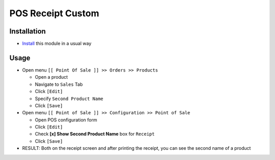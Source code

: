 ====================
 POS Receipt Custom
====================

Installation
============

* `Install <https://odoo-development.readthedocs.io/en/latest/odoo/usage/install-module.html>`__ this module in a usual way

Usage
=====

* Open menu ``[[ Point Of Sale ]] >> Orders >> Products``

  * Open a product
  * Navigate to ``Sales`` Tab
  * Click ``[Edit]``
  * Specify ``Second Product Name``
  * Click ``[Save]``

* Open menu ``[[ Point of Sale ]] >> Configuration >> Point of Sale``

  * Open POS configuration form
  * Click ``[Edit]``
  * Check **[x] Show Second Product Name** box for ``Receipt``
  * Click ``[Save]``

* RESULT: Both on the receipt screen and after printing the receipt, you can see the second name of a product
